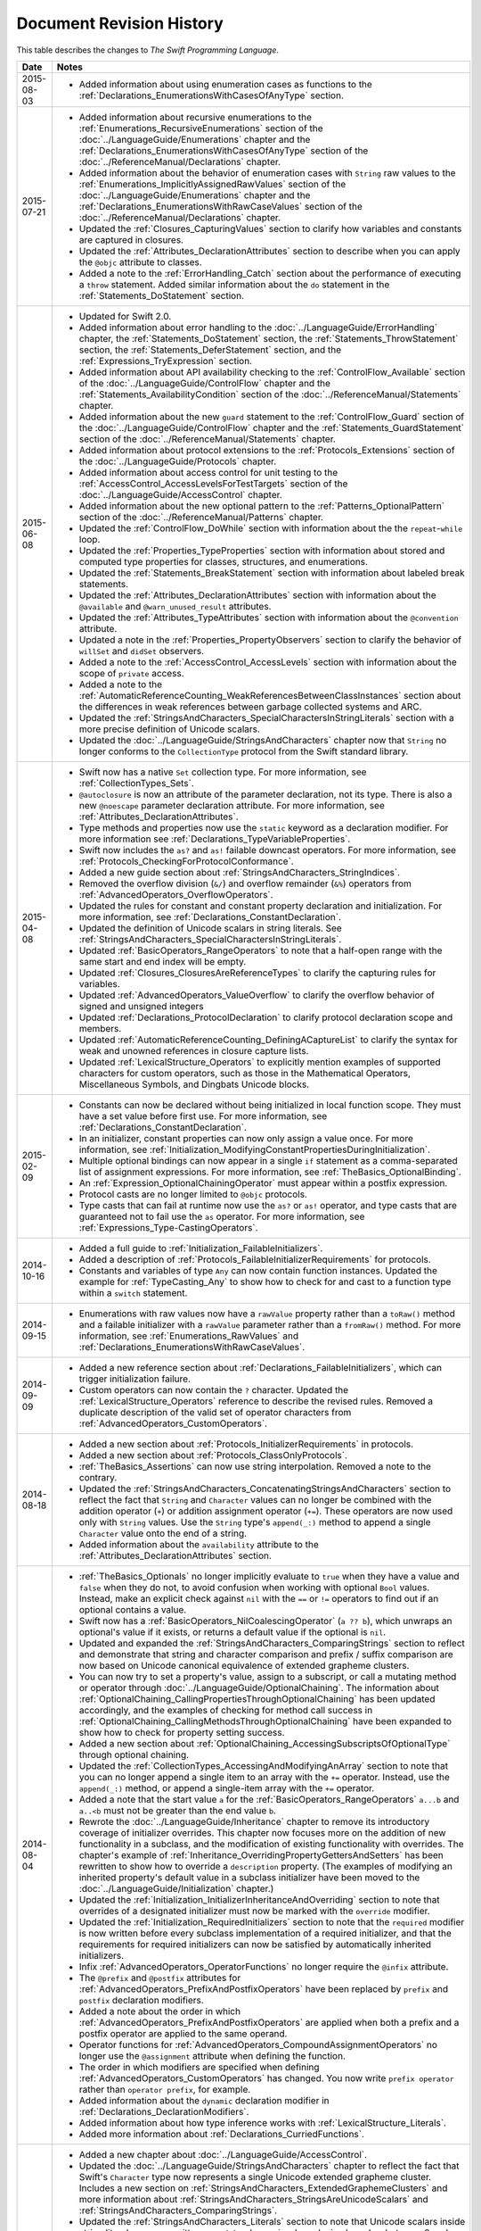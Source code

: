 Document Revision History
=========================

This table describes the changes to *The Swift Programming Language*.

.. Not in this beta

            * Added the :ref:`LexicalStructure_CommentDocumentation` section
              to the :doc:`../ReferenceManual/LexicalStructure` chapter.

            * Added the :ref:`TheBasics_ImportDeclarations` section
              to the :doc:`../LanguageGuide/TheBasics` chapter.

            * Added a note to the :ref:`Types_MetatypeType` section
              about constructing instances from metatype values.

            * Updated the :ref:`BasicOperators_AssignmentOperator` section
              with information about why chained assignment isn't supported.

==========  ==========================================================================
Date        Notes
==========  ==========================================================================
2015-08-03  * Added information about using enumeration cases as functions
              to the :ref:`Declarations_EnumerationsWithCasesOfAnyType` section.
----------  --------------------------------------------------------------------------
2015-07-21  * Added information about recursive enumerations
              to the :ref:`Enumerations_RecursiveEnumerations` section
              of the :doc:`../LanguageGuide/Enumerations` chapter
              and the :ref:`Declarations_EnumerationsWithCasesOfAnyType` section
              of the :doc:`../ReferenceManual/Declarations` chapter.

            * Added information about the behavior
              of enumeration cases with ``String`` raw values
              to the :ref:`Enumerations_ImplicitlyAssignedRawValues` section
              of the :doc:`../LanguageGuide/Enumerations` chapter
              and the :ref:`Declarations_EnumerationsWithRawCaseValues` section
              of the :doc:`../ReferenceManual/Declarations` chapter.

            * Updated the :ref:`Closures_CapturingValues` section
              to clarify how variables and constants are captured in closures.

            * Updated the :ref:`Attributes_DeclarationAttributes` section
              to describe when you can apply the ``@objc`` attribute to classes.

            * Added a note to the :ref:`ErrorHandling_Catch` section
              about the performance of executing a ``throw`` statement.
              Added similar information about the ``do`` statement
              in the :ref:`Statements_DoStatement` section.
----------  --------------------------------------------------------------------------
2015-06-08  * Updated for Swift 2.0.

            * Added information about error handling
              to the :doc:`../LanguageGuide/ErrorHandling` chapter,
              the :ref:`Statements_DoStatement` section,
              the :ref:`Statements_ThrowStatement` section,
              the :ref:`Statements_DeferStatement` section,
              and the :ref:`Expressions_TryExpression` section.

            * Added information about API availability checking
              to the :ref:`ControlFlow_Available` section
              of the :doc:`../LanguageGuide/ControlFlow` chapter
              and the :ref:`Statements_AvailabilityCondition` section
              of the :doc:`../ReferenceManual/Statements` chapter.

            * Added information about the new ``guard`` statement
              to the :ref:`ControlFlow_Guard` section
              of the :doc:`../LanguageGuide/ControlFlow` chapter
              and the :ref:`Statements_GuardStatement` section
              of the :doc:`../ReferenceManual/Statements` chapter.

            * Added information about protocol extensions
              to the :ref:`Protocols_Extensions` section
              of the :doc:`../LanguageGuide/Protocols` chapter.

            * Added information about access control for unit testing
              to the :ref:`AccessControl_AccessLevelsForTestTargets` section
              of the :doc:`../LanguageGuide/AccessControl` chapter.

            * Added information about the new optional pattern
              to the :ref:`Patterns_OptionalPattern` section
              of the :doc:`../ReferenceManual/Patterns` chapter.

            * Updated the :ref:`ControlFlow_DoWhile` section
              with information about the the ``repeat``-``while`` loop.

            * Updated the :ref:`Properties_TypeProperties` section
              with information about stored and computed type properties
              for classes, structures, and enumerations.

            * Updated the :ref:`Statements_BreakStatement` section
              with information about labeled break statements.

            * Updated the :ref:`Attributes_DeclarationAttributes` section
              with information about the ``@available``
              and ``@warn_unused_result`` attributes.

            * Updated the :ref:`Attributes_TypeAttributes` section
              with information about the ``@convention`` attribute.

            * Updated a note in the :ref:`Properties_PropertyObservers` section
              to clarify the behavior of ``willSet`` and ``didSet`` observers.

            * Added a note to the :ref:`AccessControl_AccessLevels` section
              with information about the scope of ``private`` access.

            * Added a note to the
              :ref:`AutomaticReferenceCounting_WeakReferencesBetweenClassInstances`
              section about the differences in weak references
              between garbage collected systems and ARC.

            * Updated the
              :ref:`StringsAndCharacters_SpecialCharactersInStringLiterals` section
              with a more precise definition of Unicode scalars.

            * Updated the :doc:`../LanguageGuide/StringsAndCharacters` chapter
              now that ``String`` no longer conforms
              to the ``CollectionType`` protocol from the Swift standard library.
----------  --------------------------------------------------------------------------
2015-04-08  * Swift now has a native ``Set`` collection type.
              For more information, see :ref:`CollectionTypes_Sets`.

            * ``@autoclosure`` is now an attribute of the parameter declaration,
              not its type.
              There is also a new ``@noescape`` parameter declaration attribute.
              For more information, see :ref:`Attributes_DeclarationAttributes`.

            * Type methods and properties now use the ``static`` keyword
              as a declaration modifier.
              For more information see :ref:`Declarations_TypeVariableProperties`.

            * Swift now includes the ``as?`` and ``as!`` failable downcast operators.
              For more information,
              see :ref:`Protocols_CheckingForProtocolConformance`.

            * Added a new guide section about
              :ref:`StringsAndCharacters_StringIndices`.

            * Removed the overflow division (``&/``) and
              overflow remainder (``&%``) operators
              from :ref:`AdvancedOperators_OverflowOperators`.

            * Updated the rules for constant and
              constant property declaration and initialization.
              For more information, see :ref:`Declarations_ConstantDeclaration`.

            * Updated the definition of Unicode scalars in string literals.
              See :ref:`StringsAndCharacters_SpecialCharactersInStringLiterals`.

            * Updated :ref:`BasicOperators_RangeOperators` to note that
              a half-open range with the same start and end index will be empty.

            * Updated :ref:`Closures_ClosuresAreReferenceTypes` to clarify
              the capturing rules for variables.

            * Updated :ref:`AdvancedOperators_ValueOverflow` to clarify
              the overflow behavior of signed and unsigned integers

            * Updated :ref:`Declarations_ProtocolDeclaration` to clarify
              protocol declaration scope and members.

            * Updated :ref:`AutomaticReferenceCounting_DefiningACaptureList`
              to clarify the syntax for
              weak and unowned references in closure capture lists.

            * Updated :ref:`LexicalStructure_Operators` to explicitly mention
              examples of supported characters for custom operators,
              such as those in the Mathematical Operators, Miscellaneous Symbols,
              and Dingbats Unicode blocks.
----------  --------------------------------------------------------------------------
2015-02-09  * Constants can now be declared without being initialized
              in local function scope.
              They must have a set value before first use.
              For more information, see :ref:`Declarations_ConstantDeclaration`.

            * In an initializer, constant properties can now only assign a value once.
              For more information,
              see :ref:`Initialization_ModifyingConstantPropertiesDuringInitialization`.

            * Multiple optional bindings can now appear in a single ``if`` statement
              as a comma-separated list of assignment expressions.
              For more information, see :ref:`TheBasics_OptionalBinding`.

            * An :ref:`Expression_OptionalChainingOperator`
              must appear within a postfix expression.

            * Protocol casts are no longer limited to ``@objc`` protocols.

            * Type casts that can fail at runtime
              now use the ``as?`` or ``as!`` operator,
              and type casts that are guaranteed not to fail use the ``as`` operator.
              For more information, see :ref:`Expressions_Type-CastingOperators`.
----------  --------------------------------------------------------------------------
2014-10-16  * Added a full guide to :ref:`Initialization_FailableInitializers`.

            * Added a description of :ref:`Protocols_FailableInitializerRequirements`
              for protocols.

            * Constants and variables of type ``Any`` can now contain
              function instances. Updated the example for :ref:`TypeCasting_Any`
              to show how to check for and cast to a function type
              within a ``switch`` statement.
----------  --------------------------------------------------------------------------
2014-09-15  * Enumerations with raw values
              now have a ``rawValue`` property rather than a ``toRaw()`` method
              and a failable initializer with a ``rawValue`` parameter
              rather than a ``fromRaw()`` method.
              For more information, see :ref:`Enumerations_RawValues`
              and :ref:`Declarations_EnumerationsWithRawCaseValues`.
----------  --------------------------------------------------------------------------
2014-09-09  * Added a new reference section about
              :ref:`Declarations_FailableInitializers`,
              which can trigger initialization failure.

            * Custom operators can now contain the ``?`` character.
              Updated the :ref:`LexicalStructure_Operators` reference to describe
              the revised rules.
              Removed a duplicate description of the valid set of operator characters
              from :ref:`AdvancedOperators_CustomOperators`.
----------  --------------------------------------------------------------------------
2014-08-18  * Added a new section about
              :ref:`Protocols_InitializerRequirements` in protocols.

            * Added a new section about :ref:`Protocols_ClassOnlyProtocols`.

            * :ref:`TheBasics_Assertions` can now use string interpolation.
              Removed a note to the contrary.

            * Updated the
              :ref:`StringsAndCharacters_ConcatenatingStringsAndCharacters` section
              to reflect the fact that ``String`` and ``Character`` values
              can no longer be combined with the addition operator (``+``)
              or addition assignment operator (``+=``).
              These operators are now used only with ``String`` values.
              Use the ``String`` type's ``append(_:)`` method
              to append a single ``Character`` value onto the end of a string.

            * Added information about the ``availability`` attribute to
              the :ref:`Attributes_DeclarationAttributes` section.
----------  --------------------------------------------------------------------------
2014-08-04  * :ref:`TheBasics_Optionals` no longer implicitly evaluate to
              ``true`` when they have a value and ``false`` when they do not,
              to avoid confusion when working with optional ``Bool`` values.
              Instead, make an explicit check against ``nil``
              with the ``==`` or ``!=`` operators
              to find out if an optional contains a value.

            * Swift now has a :ref:`BasicOperators_NilCoalescingOperator`
              (``a ?? b``), which unwraps an optional's value if it exists,
              or returns a default value if the optional is ``nil``.

            * Updated and expanded
              the :ref:`StringsAndCharacters_ComparingStrings` section
              to reflect and demonstrate that string and character comparison
              and prefix / suffix comparison are now based on
              Unicode canonical equivalence of extended grapheme clusters.

            * You can now try to set a property's value, assign to a subscript,
              or call a mutating method or operator through
              :doc:`../LanguageGuide/OptionalChaining`.
              The information about
              :ref:`OptionalChaining_CallingPropertiesThroughOptionalChaining`
              has been updated accordingly,
              and the examples of checking for method call success in
              :ref:`OptionalChaining_CallingMethodsThroughOptionalChaining`
              have been expanded to show how to check for property setting success.

            * Added a new section about
              :ref:`OptionalChaining_AccessingSubscriptsOfOptionalType`
              through optional chaining.

            * Updated the :ref:`CollectionTypes_AccessingAndModifyingAnArray` section
              to note that you can no longer append a single item to an array
              with the ``+=`` operator.
              Instead, use the ``append(_:)`` method,
              or append a single-item array with the ``+=`` operator.

            * Added a note that the start value ``a``
              for the :ref:`BasicOperators_RangeOperators` ``a...b`` and ``a..<b``
              must not be greater than the end value ``b``.

            * Rewrote the :doc:`../LanguageGuide/Inheritance` chapter
              to remove its introductory coverage of initializer overrides.
              This chapter now focuses more on the addition of
              new functionality in a subclass,
              and the modification of existing functionality with overrides.
              The chapter's example of
              :ref:`Inheritance_OverridingPropertyGettersAndSetters`
              has been rewritten to show how to override a ``description`` property.
              (The examples of modifying an inherited property's default value
              in a subclass initializer have been moved to
              the :doc:`../LanguageGuide/Initialization` chapter.)

            * Updated the
              :ref:`Initialization_InitializerInheritanceAndOverriding` section
              to note that overrides of a designated initializer
              must now be marked with the ``override`` modifier.

            * Updated the :ref:`Initialization_RequiredInitializers` section
              to note that the ``required`` modifier is now written before
              every subclass implementation of a required initializer,
              and that the requirements for required initializers
              can now be satisfied by automatically inherited initializers.

            * Infix :ref:`AdvancedOperators_OperatorFunctions` no longer require
              the ``@infix`` attribute.

            * The ``@prefix`` and ``@postfix`` attributes
              for :ref:`AdvancedOperators_PrefixAndPostfixOperators`
              have been replaced by ``prefix`` and ``postfix`` declaration modifiers.

            * Added a note about the order in which
              :ref:`AdvancedOperators_PrefixAndPostfixOperators` are applied
              when both a prefix and a postfix operator are applied to
              the same operand.

            * Operator functions for
              :ref:`AdvancedOperators_CompoundAssignmentOperators` no longer use
              the ``@assignment`` attribute when defining the function.

            * The order in which modifiers are specified when defining
              :ref:`AdvancedOperators_CustomOperators` has changed.
              You now write ``prefix operator`` rather than ``operator prefix``,
              for example.

            * Added information about the ``dynamic`` declaration modifier
              in :ref:`Declarations_DeclarationModifiers`.

            * Added information about how type inference works
              with :ref:`LexicalStructure_Literals`.

            * Added more information about :ref:`Declarations_CurriedFunctions`.
----------  --------------------------------------------------------------------------
2014-07-21  * Added a new chapter about :doc:`../LanguageGuide/AccessControl`.

            * Updated the :doc:`../LanguageGuide/StringsAndCharacters` chapter
              to reflect the fact that Swift's ``Character`` type now represents
              a single Unicode extended grapheme cluster.
              Includes a new section on
              :ref:`StringsAndCharacters_ExtendedGraphemeClusters`
              and more information about
              :ref:`StringsAndCharacters_StringsAreUnicodeScalars`
              and :ref:`StringsAndCharacters_ComparingStrings`.

            * Updated the :ref:`StringsAndCharacters_Literals` section
              to note that Unicode scalars inside string literals
              are now written as ``\u{n}``,
              where ``n`` is a hexadecimal number between 0 and 10FFFF,
              the range of Unicode's codespace.

            * The ``NSString`` ``length`` property is now mapped onto
              Swift's native ``String`` type as ``utf16Count``, not ``utf16count``.

            * Swift's native ``String`` type no longer has
              an ``uppercaseString`` or ``lowercaseString`` property.
              The corresponding section in
              :doc:`../LanguageGuide/StringsAndCharacters`
              has been removed, and various code examples have been updated.

            * Added a new section about
              :ref:`Initialization_InitializerParametersWithoutExternalNames`.

            * Added a new section about
              :ref:`Initialization_RequiredInitializers`.

            * Added a new section about :ref:`Functions_OptionalTupleReturnTypes`.

            * Updated the :ref:`TheBasics_TypeAnnotations` section to note that
              multiple related variables can be defined on a single line
              with one type annotation.

            * The ``@optional``, ``@lazy``, ``@final``, and ``@required`` attributes
              are now the ``optional``, ``lazy``, ``final``, and ``required``
              :ref:`Declarations_DeclarationModifiers`.

            * Updated the entire book to refer to ``..<`` as
              the :ref:`BasicOperators_HalfClosedRangeOperator`
              (rather than the “half-closed range operator”).

            * Updated the :ref:`CollectionTypes_AccessingAndModifyingADictionary`
              section to note that ``Dictionary`` now has
              a Boolean ``isEmpty`` property.

            * Clarified the full list of characters that can be used
              when defining :ref:`AdvancedOperators_CustomOperators`.

            * ``nil`` and the Booleans ``true`` and ``false`` are now :ref:`LexicalStructure_Literals`.
----------  --------------------------------------------------------------------------
2014-07-07  * Swift's ``Array`` type now has full value semantics.
              Updated the information about :ref:`CollectionTypes_MutabilityOfCollections`
              and :ref:`CollectionTypes_Arrays` to reflect the new approach.
              Also clarified the
              :ref:`ClassesAndStructures_AssignmentAndCopyBehaviorForStringsArraysAndDictionaries`.

            * :ref:`CollectionTypes_ArrayTypeShorthandSyntax` is now written as
              ``[SomeType]`` rather than ``SomeType[]``.

            * Added a new section about :ref:`CollectionTypes_DictionaryTypeShorthandSyntax`,
              which is written as ``[KeyType: ValueType]``.

            * Added a new section about :ref:`CollectionTypes_HashValuesForSetTypes`.

            * Examples of :ref:`Closures_ClosureExpressions` now use
              the global ``sorted(_:_:)`` function
              rather than the global ``sort(_:_:)`` function,
              to reflect the new array value semantics.

            * Updated the information about :ref:`Initialization_MemberwiseInitializersForStructureTypes`
              to clarify that the memberwise structure initializer is made available
              even if a structure's stored properties do not have default values.

            * Updated to ``..<`` rather than ``..``
              for the :ref:`BasicOperators_HalfClosedRangeOperator`.

            * Added an example of :ref:`Generics_ExtendingAGenericType`.
----------  --------------------------------------------------------------------------
2014-06-02  * New document that describes Swift,
              Apple’s new programming language for building iOS and OS X apps.
==========  ==========================================================================
